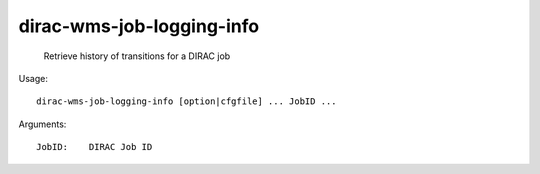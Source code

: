 =================================
dirac-wms-job-logging-info
=================================

  Retrieve history of transitions for a DIRAC job

Usage::

  dirac-wms-job-logging-info [option|cfgfile] ... JobID ...

Arguments::

  JobID:    DIRAC Job ID 

